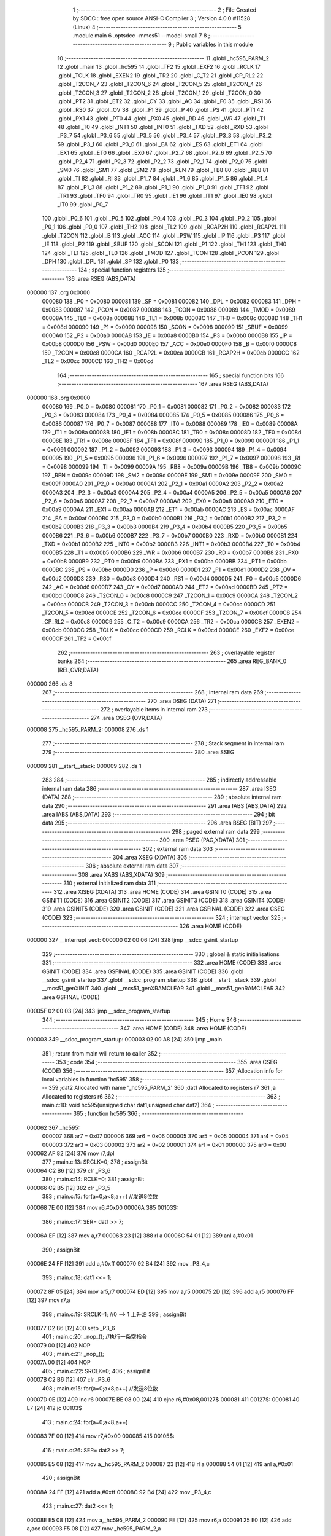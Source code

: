                                       1 ;--------------------------------------------------------
                                      2 ; File Created by SDCC : free open source ANSI-C Compiler
                                      3 ; Version 4.0.0 #11528 (Linux)
                                      4 ;--------------------------------------------------------
                                      5 	.module main
                                      6 	.optsdcc -mmcs51 --model-small
                                      7 	
                                      8 ;--------------------------------------------------------
                                      9 ; Public variables in this module
                                     10 ;--------------------------------------------------------
                                     11 	.globl _hc595_PARM_2
                                     12 	.globl _main
                                     13 	.globl _hc595
                                     14 	.globl _TF2
                                     15 	.globl _EXF2
                                     16 	.globl _RCLK
                                     17 	.globl _TCLK
                                     18 	.globl _EXEN2
                                     19 	.globl _TR2
                                     20 	.globl _C_T2
                                     21 	.globl _CP_RL2
                                     22 	.globl _T2CON_7
                                     23 	.globl _T2CON_6
                                     24 	.globl _T2CON_5
                                     25 	.globl _T2CON_4
                                     26 	.globl _T2CON_3
                                     27 	.globl _T2CON_2
                                     28 	.globl _T2CON_1
                                     29 	.globl _T2CON_0
                                     30 	.globl _PT2
                                     31 	.globl _ET2
                                     32 	.globl _CY
                                     33 	.globl _AC
                                     34 	.globl _F0
                                     35 	.globl _RS1
                                     36 	.globl _RS0
                                     37 	.globl _OV
                                     38 	.globl _F1
                                     39 	.globl _P
                                     40 	.globl _PS
                                     41 	.globl _PT1
                                     42 	.globl _PX1
                                     43 	.globl _PT0
                                     44 	.globl _PX0
                                     45 	.globl _RD
                                     46 	.globl _WR
                                     47 	.globl _T1
                                     48 	.globl _T0
                                     49 	.globl _INT1
                                     50 	.globl _INT0
                                     51 	.globl _TXD
                                     52 	.globl _RXD
                                     53 	.globl _P3_7
                                     54 	.globl _P3_6
                                     55 	.globl _P3_5
                                     56 	.globl _P3_4
                                     57 	.globl _P3_3
                                     58 	.globl _P3_2
                                     59 	.globl _P3_1
                                     60 	.globl _P3_0
                                     61 	.globl _EA
                                     62 	.globl _ES
                                     63 	.globl _ET1
                                     64 	.globl _EX1
                                     65 	.globl _ET0
                                     66 	.globl _EX0
                                     67 	.globl _P2_7
                                     68 	.globl _P2_6
                                     69 	.globl _P2_5
                                     70 	.globl _P2_4
                                     71 	.globl _P2_3
                                     72 	.globl _P2_2
                                     73 	.globl _P2_1
                                     74 	.globl _P2_0
                                     75 	.globl _SM0
                                     76 	.globl _SM1
                                     77 	.globl _SM2
                                     78 	.globl _REN
                                     79 	.globl _TB8
                                     80 	.globl _RB8
                                     81 	.globl _TI
                                     82 	.globl _RI
                                     83 	.globl _P1_7
                                     84 	.globl _P1_6
                                     85 	.globl _P1_5
                                     86 	.globl _P1_4
                                     87 	.globl _P1_3
                                     88 	.globl _P1_2
                                     89 	.globl _P1_1
                                     90 	.globl _P1_0
                                     91 	.globl _TF1
                                     92 	.globl _TR1
                                     93 	.globl _TF0
                                     94 	.globl _TR0
                                     95 	.globl _IE1
                                     96 	.globl _IT1
                                     97 	.globl _IE0
                                     98 	.globl _IT0
                                     99 	.globl _P0_7
                                    100 	.globl _P0_6
                                    101 	.globl _P0_5
                                    102 	.globl _P0_4
                                    103 	.globl _P0_3
                                    104 	.globl _P0_2
                                    105 	.globl _P0_1
                                    106 	.globl _P0_0
                                    107 	.globl _TH2
                                    108 	.globl _TL2
                                    109 	.globl _RCAP2H
                                    110 	.globl _RCAP2L
                                    111 	.globl _T2CON
                                    112 	.globl _B
                                    113 	.globl _ACC
                                    114 	.globl _PSW
                                    115 	.globl _IP
                                    116 	.globl _P3
                                    117 	.globl _IE
                                    118 	.globl _P2
                                    119 	.globl _SBUF
                                    120 	.globl _SCON
                                    121 	.globl _P1
                                    122 	.globl _TH1
                                    123 	.globl _TH0
                                    124 	.globl _TL1
                                    125 	.globl _TL0
                                    126 	.globl _TMOD
                                    127 	.globl _TCON
                                    128 	.globl _PCON
                                    129 	.globl _DPH
                                    130 	.globl _DPL
                                    131 	.globl _SP
                                    132 	.globl _P0
                                    133 ;--------------------------------------------------------
                                    134 ; special function registers
                                    135 ;--------------------------------------------------------
                                    136 	.area RSEG    (ABS,DATA)
      000000                        137 	.org 0x0000
                           000080   138 _P0	=	0x0080
                           000081   139 _SP	=	0x0081
                           000082   140 _DPL	=	0x0082
                           000083   141 _DPH	=	0x0083
                           000087   142 _PCON	=	0x0087
                           000088   143 _TCON	=	0x0088
                           000089   144 _TMOD	=	0x0089
                           00008A   145 _TL0	=	0x008a
                           00008B   146 _TL1	=	0x008b
                           00008C   147 _TH0	=	0x008c
                           00008D   148 _TH1	=	0x008d
                           000090   149 _P1	=	0x0090
                           000098   150 _SCON	=	0x0098
                           000099   151 _SBUF	=	0x0099
                           0000A0   152 _P2	=	0x00a0
                           0000A8   153 _IE	=	0x00a8
                           0000B0   154 _P3	=	0x00b0
                           0000B8   155 _IP	=	0x00b8
                           0000D0   156 _PSW	=	0x00d0
                           0000E0   157 _ACC	=	0x00e0
                           0000F0   158 _B	=	0x00f0
                           0000C8   159 _T2CON	=	0x00c8
                           0000CA   160 _RCAP2L	=	0x00ca
                           0000CB   161 _RCAP2H	=	0x00cb
                           0000CC   162 _TL2	=	0x00cc
                           0000CD   163 _TH2	=	0x00cd
                                    164 ;--------------------------------------------------------
                                    165 ; special function bits
                                    166 ;--------------------------------------------------------
                                    167 	.area RSEG    (ABS,DATA)
      000000                        168 	.org 0x0000
                           000080   169 _P0_0	=	0x0080
                           000081   170 _P0_1	=	0x0081
                           000082   171 _P0_2	=	0x0082
                           000083   172 _P0_3	=	0x0083
                           000084   173 _P0_4	=	0x0084
                           000085   174 _P0_5	=	0x0085
                           000086   175 _P0_6	=	0x0086
                           000087   176 _P0_7	=	0x0087
                           000088   177 _IT0	=	0x0088
                           000089   178 _IE0	=	0x0089
                           00008A   179 _IT1	=	0x008a
                           00008B   180 _IE1	=	0x008b
                           00008C   181 _TR0	=	0x008c
                           00008D   182 _TF0	=	0x008d
                           00008E   183 _TR1	=	0x008e
                           00008F   184 _TF1	=	0x008f
                           000090   185 _P1_0	=	0x0090
                           000091   186 _P1_1	=	0x0091
                           000092   187 _P1_2	=	0x0092
                           000093   188 _P1_3	=	0x0093
                           000094   189 _P1_4	=	0x0094
                           000095   190 _P1_5	=	0x0095
                           000096   191 _P1_6	=	0x0096
                           000097   192 _P1_7	=	0x0097
                           000098   193 _RI	=	0x0098
                           000099   194 _TI	=	0x0099
                           00009A   195 _RB8	=	0x009a
                           00009B   196 _TB8	=	0x009b
                           00009C   197 _REN	=	0x009c
                           00009D   198 _SM2	=	0x009d
                           00009E   199 _SM1	=	0x009e
                           00009F   200 _SM0	=	0x009f
                           0000A0   201 _P2_0	=	0x00a0
                           0000A1   202 _P2_1	=	0x00a1
                           0000A2   203 _P2_2	=	0x00a2
                           0000A3   204 _P2_3	=	0x00a3
                           0000A4   205 _P2_4	=	0x00a4
                           0000A5   206 _P2_5	=	0x00a5
                           0000A6   207 _P2_6	=	0x00a6
                           0000A7   208 _P2_7	=	0x00a7
                           0000A8   209 _EX0	=	0x00a8
                           0000A9   210 _ET0	=	0x00a9
                           0000AA   211 _EX1	=	0x00aa
                           0000AB   212 _ET1	=	0x00ab
                           0000AC   213 _ES	=	0x00ac
                           0000AF   214 _EA	=	0x00af
                           0000B0   215 _P3_0	=	0x00b0
                           0000B1   216 _P3_1	=	0x00b1
                           0000B2   217 _P3_2	=	0x00b2
                           0000B3   218 _P3_3	=	0x00b3
                           0000B4   219 _P3_4	=	0x00b4
                           0000B5   220 _P3_5	=	0x00b5
                           0000B6   221 _P3_6	=	0x00b6
                           0000B7   222 _P3_7	=	0x00b7
                           0000B0   223 _RXD	=	0x00b0
                           0000B1   224 _TXD	=	0x00b1
                           0000B2   225 _INT0	=	0x00b2
                           0000B3   226 _INT1	=	0x00b3
                           0000B4   227 _T0	=	0x00b4
                           0000B5   228 _T1	=	0x00b5
                           0000B6   229 _WR	=	0x00b6
                           0000B7   230 _RD	=	0x00b7
                           0000B8   231 _PX0	=	0x00b8
                           0000B9   232 _PT0	=	0x00b9
                           0000BA   233 _PX1	=	0x00ba
                           0000BB   234 _PT1	=	0x00bb
                           0000BC   235 _PS	=	0x00bc
                           0000D0   236 _P	=	0x00d0
                           0000D1   237 _F1	=	0x00d1
                           0000D2   238 _OV	=	0x00d2
                           0000D3   239 _RS0	=	0x00d3
                           0000D4   240 _RS1	=	0x00d4
                           0000D5   241 _F0	=	0x00d5
                           0000D6   242 _AC	=	0x00d6
                           0000D7   243 _CY	=	0x00d7
                           0000AD   244 _ET2	=	0x00ad
                           0000BD   245 _PT2	=	0x00bd
                           0000C8   246 _T2CON_0	=	0x00c8
                           0000C9   247 _T2CON_1	=	0x00c9
                           0000CA   248 _T2CON_2	=	0x00ca
                           0000CB   249 _T2CON_3	=	0x00cb
                           0000CC   250 _T2CON_4	=	0x00cc
                           0000CD   251 _T2CON_5	=	0x00cd
                           0000CE   252 _T2CON_6	=	0x00ce
                           0000CF   253 _T2CON_7	=	0x00cf
                           0000C8   254 _CP_RL2	=	0x00c8
                           0000C9   255 _C_T2	=	0x00c9
                           0000CA   256 _TR2	=	0x00ca
                           0000CB   257 _EXEN2	=	0x00cb
                           0000CC   258 _TCLK	=	0x00cc
                           0000CD   259 _RCLK	=	0x00cd
                           0000CE   260 _EXF2	=	0x00ce
                           0000CF   261 _TF2	=	0x00cf
                                    262 ;--------------------------------------------------------
                                    263 ; overlayable register banks
                                    264 ;--------------------------------------------------------
                                    265 	.area REG_BANK_0	(REL,OVR,DATA)
      000000                        266 	.ds 8
                                    267 ;--------------------------------------------------------
                                    268 ; internal ram data
                                    269 ;--------------------------------------------------------
                                    270 	.area DSEG    (DATA)
                                    271 ;--------------------------------------------------------
                                    272 ; overlayable items in internal ram 
                                    273 ;--------------------------------------------------------
                                    274 	.area	OSEG    (OVR,DATA)
      000008                        275 _hc595_PARM_2:
      000008                        276 	.ds 1
                                    277 ;--------------------------------------------------------
                                    278 ; Stack segment in internal ram 
                                    279 ;--------------------------------------------------------
                                    280 	.area	SSEG
      000009                        281 __start__stack:
      000009                        282 	.ds	1
                                    283 
                                    284 ;--------------------------------------------------------
                                    285 ; indirectly addressable internal ram data
                                    286 ;--------------------------------------------------------
                                    287 	.area ISEG    (DATA)
                                    288 ;--------------------------------------------------------
                                    289 ; absolute internal ram data
                                    290 ;--------------------------------------------------------
                                    291 	.area IABS    (ABS,DATA)
                                    292 	.area IABS    (ABS,DATA)
                                    293 ;--------------------------------------------------------
                                    294 ; bit data
                                    295 ;--------------------------------------------------------
                                    296 	.area BSEG    (BIT)
                                    297 ;--------------------------------------------------------
                                    298 ; paged external ram data
                                    299 ;--------------------------------------------------------
                                    300 	.area PSEG    (PAG,XDATA)
                                    301 ;--------------------------------------------------------
                                    302 ; external ram data
                                    303 ;--------------------------------------------------------
                                    304 	.area XSEG    (XDATA)
                                    305 ;--------------------------------------------------------
                                    306 ; absolute external ram data
                                    307 ;--------------------------------------------------------
                                    308 	.area XABS    (ABS,XDATA)
                                    309 ;--------------------------------------------------------
                                    310 ; external initialized ram data
                                    311 ;--------------------------------------------------------
                                    312 	.area XISEG   (XDATA)
                                    313 	.area HOME    (CODE)
                                    314 	.area GSINIT0 (CODE)
                                    315 	.area GSINIT1 (CODE)
                                    316 	.area GSINIT2 (CODE)
                                    317 	.area GSINIT3 (CODE)
                                    318 	.area GSINIT4 (CODE)
                                    319 	.area GSINIT5 (CODE)
                                    320 	.area GSINIT  (CODE)
                                    321 	.area GSFINAL (CODE)
                                    322 	.area CSEG    (CODE)
                                    323 ;--------------------------------------------------------
                                    324 ; interrupt vector 
                                    325 ;--------------------------------------------------------
                                    326 	.area HOME    (CODE)
      000000                        327 __interrupt_vect:
      000000 02 00 06         [24]  328 	ljmp	__sdcc_gsinit_startup
                                    329 ;--------------------------------------------------------
                                    330 ; global & static initialisations
                                    331 ;--------------------------------------------------------
                                    332 	.area HOME    (CODE)
                                    333 	.area GSINIT  (CODE)
                                    334 	.area GSFINAL (CODE)
                                    335 	.area GSINIT  (CODE)
                                    336 	.globl __sdcc_gsinit_startup
                                    337 	.globl __sdcc_program_startup
                                    338 	.globl __start__stack
                                    339 	.globl __mcs51_genXINIT
                                    340 	.globl __mcs51_genXRAMCLEAR
                                    341 	.globl __mcs51_genRAMCLEAR
                                    342 	.area GSFINAL (CODE)
      00005F 02 00 03         [24]  343 	ljmp	__sdcc_program_startup
                                    344 ;--------------------------------------------------------
                                    345 ; Home
                                    346 ;--------------------------------------------------------
                                    347 	.area HOME    (CODE)
                                    348 	.area HOME    (CODE)
      000003                        349 __sdcc_program_startup:
      000003 02 00 A8         [24]  350 	ljmp	_main
                                    351 ;	return from main will return to caller
                                    352 ;--------------------------------------------------------
                                    353 ; code
                                    354 ;--------------------------------------------------------
                                    355 	.area CSEG    (CODE)
                                    356 ;------------------------------------------------------------
                                    357 ;Allocation info for local variables in function 'hc595'
                                    358 ;------------------------------------------------------------
                                    359 ;dat2                      Allocated with name '_hc595_PARM_2'
                                    360 ;dat1                      Allocated to registers r7 
                                    361 ;a                         Allocated to registers r6 
                                    362 ;------------------------------------------------------------
                                    363 ;	main.c:10: void hc595(unsigned char dat1,unsigned char dat2)
                                    364 ;	-----------------------------------------
                                    365 ;	 function hc595
                                    366 ;	-----------------------------------------
      000062                        367 _hc595:
                           000007   368 	ar7 = 0x07
                           000006   369 	ar6 = 0x06
                           000005   370 	ar5 = 0x05
                           000004   371 	ar4 = 0x04
                           000003   372 	ar3 = 0x03
                           000002   373 	ar2 = 0x02
                           000001   374 	ar1 = 0x01
                           000000   375 	ar0 = 0x00
      000062 AF 82            [24]  376 	mov	r7,dpl
                                    377 ;	main.c:13: SRCLK=0;
                                    378 ;	assignBit
      000064 C2 B6            [12]  379 	clr	_P3_6
                                    380 ;	main.c:14: RCLK=0;		
                                    381 ;	assignBit
      000066 C2 B5            [12]  382 	clr	_P3_5
                                    383 ;	main.c:15: for(a=0;a<8;a++)	//发送8位数
      000068 7E 00            [12]  384 	mov	r6,#0x00
      00006A                        385 00103$:
                                    386 ;	main.c:17: SER= dat1 >> 7;		
      00006A EF               [12]  387 	mov	a,r7
      00006B 23               [12]  388 	rl	a
      00006C 54 01            [12]  389 	anl	a,#0x01
                                    390 ;	assignBit
      00006E 24 FF            [12]  391 	add	a,#0xff
      000070 92 B4            [24]  392 	mov	_P3_4,c
                                    393 ;	main.c:18: dat1 <<= 1;
      000072 8F 05            [24]  394 	mov	ar5,r7
      000074 ED               [12]  395 	mov	a,r5
      000075 2D               [12]  396 	add	a,r5
      000076 FF               [12]  397 	mov	r7,a
                                    398 ;	main.c:19: SRCLK=1;	//0 --> 1 上升沿
                                    399 ;	assignBit
      000077 D2 B6            [12]  400 	setb	_P3_6
                                    401 ;	main.c:20: _nop_();	//执行一条空指令
      000079 00               [12]  402 	NOP	
                                    403 ;	main.c:21: _nop_();
      00007A 00               [12]  404 	NOP	
                                    405 ;	main.c:22: SRCLK=0;
                                    406 ;	assignBit
      00007B C2 B6            [12]  407 	clr	_P3_6
                                    408 ;	main.c:15: for(a=0;a<8;a++)	//发送8位数
      00007D 0E               [12]  409 	inc	r6
      00007E BE 08 00         [24]  410 	cjne	r6,#0x08,00127$
      000081                        411 00127$:
      000081 40 E7            [24]  412 	jc	00103$
                                    413 ;	main.c:24: for(a=0;a<8;a++)
      000083 7F 00            [12]  414 	mov	r7,#0x00
      000085                        415 00105$:
                                    416 ;	main.c:26: SER= dat2 >> 7;	
      000085 E5 08            [12]  417 	mov	a,_hc595_PARM_2
      000087 23               [12]  418 	rl	a
      000088 54 01            [12]  419 	anl	a,#0x01
                                    420 ;	assignBit
      00008A 24 FF            [12]  421 	add	a,#0xff
      00008C 92 B4            [24]  422 	mov	_P3_4,c
                                    423 ;	main.c:27: dat2 <<= 1;
      00008E E5 08            [12]  424 	mov	a,_hc595_PARM_2
      000090 FE               [12]  425 	mov	r6,a
      000091 25 E0            [12]  426 	add	a,acc
      000093 F5 08            [12]  427 	mov	_hc595_PARM_2,a
                                    428 ;	main.c:28: SRCLK=0;
                                    429 ;	assignBit
      000095 C2 B6            [12]  430 	clr	_P3_6
                                    431 ;	main.c:29: _nop_();
      000097 00               [12]  432 	NOP	
                                    433 ;	main.c:30: _nop_();
      000098 00               [12]  434 	NOP	
                                    435 ;	main.c:31: SRCLK=1;	
                                    436 ;	assignBit
      000099 D2 B6            [12]  437 	setb	_P3_6
                                    438 ;	main.c:24: for(a=0;a<8;a++)
      00009B 0F               [12]  439 	inc	r7
      00009C BF 08 00         [24]  440 	cjne	r7,#0x08,00129$
      00009F                        441 00129$:
      00009F 40 E4            [24]  442 	jc	00105$
                                    443 ;	main.c:33: RCLK=0;
                                    444 ;	assignBit
      0000A1 C2 B5            [12]  445 	clr	_P3_5
                                    446 ;	main.c:34: _nop_();
      0000A3 00               [12]  447 	NOP	
                                    448 ;	main.c:35: _nop_();
      0000A4 00               [12]  449 	NOP	
                                    450 ;	main.c:36: RCLK=1;
                                    451 ;	assignBit
      0000A5 D2 B5            [12]  452 	setb	_P3_5
                                    453 ;	main.c:37: }
      0000A7 22               [24]  454 	ret
                                    455 ;------------------------------------------------------------
                                    456 ;Allocation info for local variables in function 'main'
                                    457 ;------------------------------------------------------------
                                    458 ;	main.c:39: void main()
                                    459 ;	-----------------------------------------
                                    460 ;	 function main
                                    461 ;	-----------------------------------------
      0000A8                        462 _main:
                                    463 ;	main.c:41: LED1=0;		
                                    464 ;	assignBit
      0000A8 C2 87            [12]  465 	clr	_P0_7
                                    466 ;	main.c:42: while(1) hc595(0xfe,0x01);	
      0000AA                        467 00102$:
      0000AA 75 08 01         [24]  468 	mov	_hc595_PARM_2,#0x01
      0000AD 75 82 FE         [24]  469 	mov	dpl,#0xfe
      0000B0 12 00 62         [24]  470 	lcall	_hc595
                                    471 ;	main.c:43: }
      0000B3 80 F5            [24]  472 	sjmp	00102$
                                    473 	.area CSEG    (CODE)
                                    474 	.area CONST   (CODE)
                                    475 	.area XINIT   (CODE)
                                    476 	.area CABS    (ABS,CODE)
